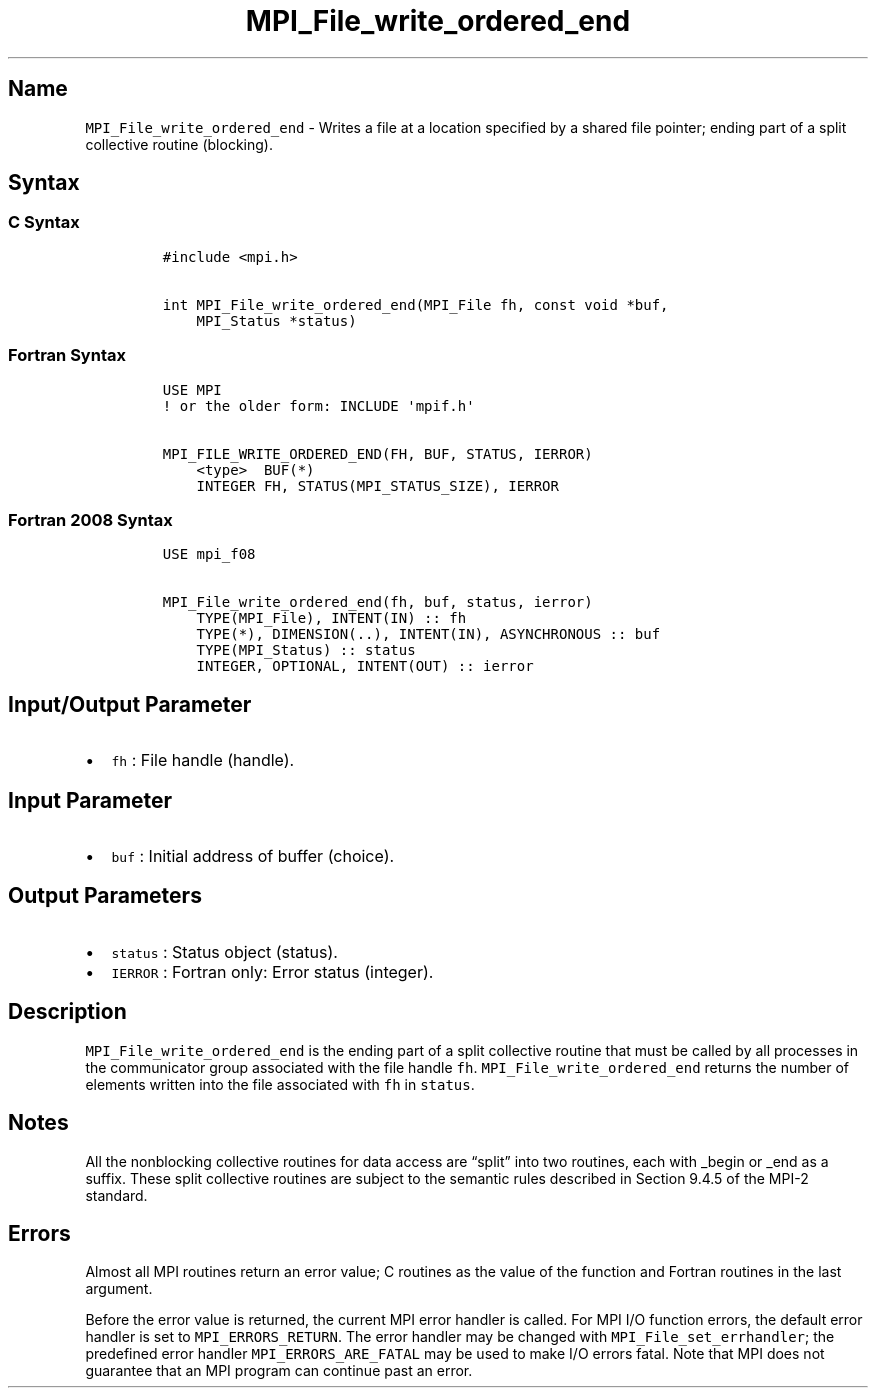 .\" Automatically generated by Pandoc 2.5
.\"
.TH "MPI_File_write_ordered_end" "3" "" "2022\-10\-24" "Open MPI"
.hy
.SH Name
.PP
\f[C]MPI_File_write_ordered_end\f[R] \- Writes a file at a location
specified by a shared file pointer; ending part of a split collective
routine (blocking).
.SH Syntax
.SS C Syntax
.IP
.nf
\f[C]
#include <mpi.h>

int MPI_File_write_ordered_end(MPI_File fh, const void *buf,
    MPI_Status *status)
\f[R]
.fi
.SS Fortran Syntax
.IP
.nf
\f[C]
USE MPI
! or the older form: INCLUDE \[aq]mpif.h\[aq]

MPI_FILE_WRITE_ORDERED_END(FH, BUF, STATUS, IERROR)
    <type>  BUF(*)
    INTEGER FH, STATUS(MPI_STATUS_SIZE), IERROR
\f[R]
.fi
.SS Fortran 2008 Syntax
.IP
.nf
\f[C]
USE mpi_f08

MPI_File_write_ordered_end(fh, buf, status, ierror)
    TYPE(MPI_File), INTENT(IN) :: fh
    TYPE(*), DIMENSION(..), INTENT(IN), ASYNCHRONOUS :: buf
    TYPE(MPI_Status) :: status
    INTEGER, OPTIONAL, INTENT(OUT) :: ierror
\f[R]
.fi
.SH Input/Output Parameter
.IP \[bu] 2
\f[C]fh\f[R] : File handle (handle).
.SH Input Parameter
.IP \[bu] 2
\f[C]buf\f[R] : Initial address of buffer (choice).
.SH Output Parameters
.IP \[bu] 2
\f[C]status\f[R] : Status object (status).
.IP \[bu] 2
\f[C]IERROR\f[R] : Fortran only: Error status (integer).
.SH Description
.PP
\f[C]MPI_File_write_ordered_end\f[R] is the ending part of a split
collective routine that must be called by all processes in the
communicator group associated with the file handle \f[C]fh\f[R].
\f[C]MPI_File_write_ordered_end\f[R] returns the number of elements
written into the file associated with \f[C]fh\f[R] in \f[C]status\f[R].
.SH Notes
.PP
All the nonblocking collective routines for data access are
\[lq]split\[rq] into two routines, each with _begin or _end as a suffix.
These split collective routines are subject to the semantic rules
described in Section 9.4.5 of the MPI\-2 standard.
.SH Errors
.PP
Almost all MPI routines return an error value; C routines as the value
of the function and Fortran routines in the last argument.
.PP
Before the error value is returned, the current MPI error handler is
called.
For MPI I/O function errors, the default error handler is set to
\f[C]MPI_ERRORS_RETURN\f[R].
The error handler may be changed with \f[C]MPI_File_set_errhandler\f[R];
the predefined error handler \f[C]MPI_ERRORS_ARE_FATAL\f[R] may be used
to make I/O errors fatal.
Note that MPI does not guarantee that an MPI program can continue past
an error.
